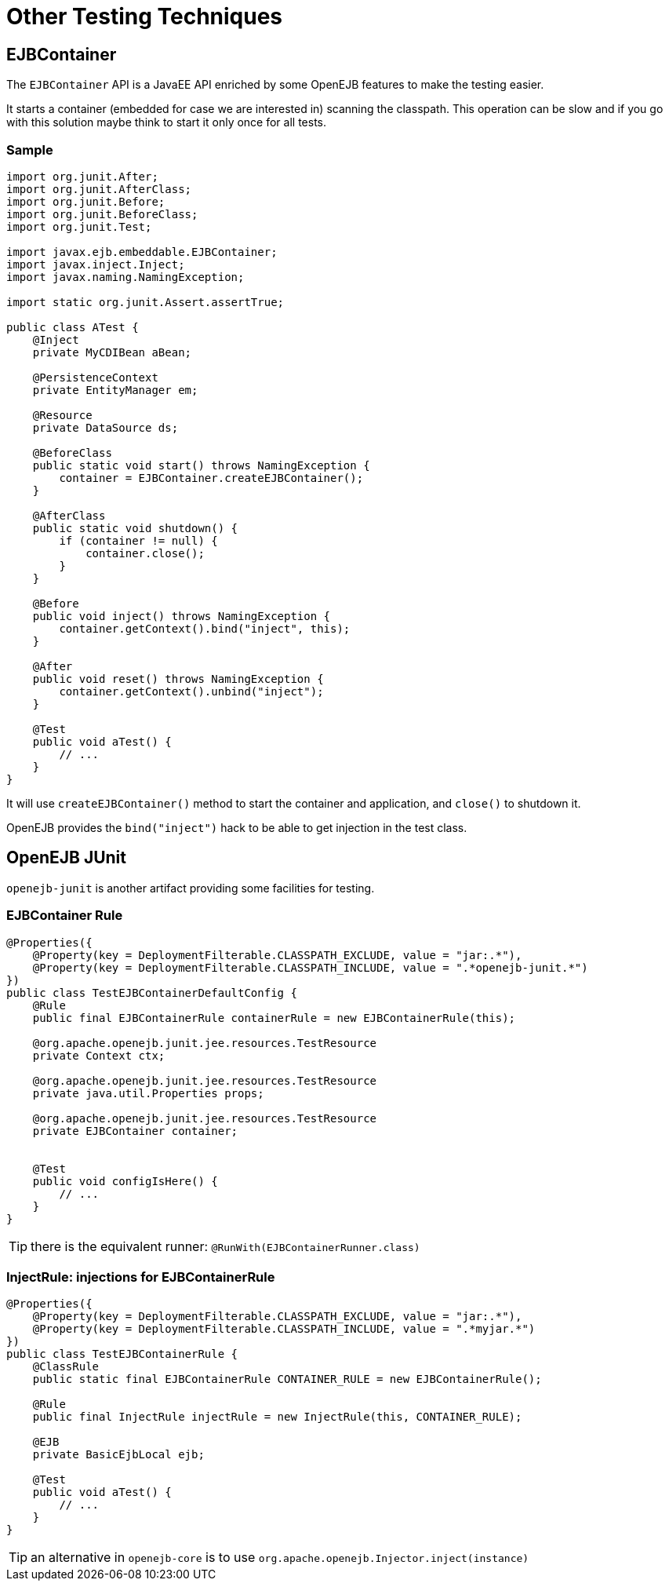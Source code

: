 = Other Testing Techniques
:jbake-date: 2016-03-16
:jbake-type: page
:jbake-status: published
:jbake-tomeepdf:

//Not in common
== EJBContainer

The `EJBContainer` API is a JavaEE API enriched by some OpenEJB features to make the testing easier.

It starts a container (embedded for case we are interested in) scanning the classpath.
This operation can be slow and if you go with this solution maybe think to start it only once for all tests.

=== Sample

[source,java]
----
import org.junit.After;
import org.junit.AfterClass;
import org.junit.Before;
import org.junit.BeforeClass;
import org.junit.Test;

import javax.ejb.embeddable.EJBContainer;
import javax.inject.Inject;
import javax.naming.NamingException;

import static org.junit.Assert.assertTrue;

public class ATest {
    @Inject
    private MyCDIBean aBean;

    @PersistenceContext
    private EntityManager em;

    @Resource
    private DataSource ds;

    @BeforeClass
    public static void start() throws NamingException {
        container = EJBContainer.createEJBContainer();
    }

    @AfterClass
    public static void shutdown() {
        if (container != null) {
            container.close();
        }
    }

    @Before
    public void inject() throws NamingException {
        container.getContext().bind("inject", this);
    }

    @After
    public void reset() throws NamingException {
        container.getContext().unbind("inject");
    }

    @Test
    public void aTest() {
        // ...
    }
}
----

It will use `createEJBContainer()` method to start the container and application, and `close()` to shutdown it.

OpenEJB provides the `bind("inject")` hack to be able to get injection in the test class.

== OpenEJB JUnit

`openejb-junit` is another artifact providing some facilities for testing.

=== EJBContainer Rule

[source,java]
----
@Properties({
    @Property(key = DeploymentFilterable.CLASSPATH_EXCLUDE, value = "jar:.*"),
    @Property(key = DeploymentFilterable.CLASSPATH_INCLUDE, value = ".*openejb-junit.*")
})
public class TestEJBContainerDefaultConfig {
    @Rule
    public final EJBContainerRule containerRule = new EJBContainerRule(this);

    @org.apache.openejb.junit.jee.resources.TestResource
    private Context ctx;

    @org.apache.openejb.junit.jee.resources.TestResource
    private java.util.Properties props;

    @org.apache.openejb.junit.jee.resources.TestResource
    private EJBContainer container;


    @Test
    public void configIsHere() {
        // ...
    }
}

----

TIP: there is the equivalent runner: `@RunWith(EJBContainerRunner.class)`

=== InjectRule: injections for EJBContainerRule

[source,java]
----
@Properties({
    @Property(key = DeploymentFilterable.CLASSPATH_EXCLUDE, value = "jar:.*"),
    @Property(key = DeploymentFilterable.CLASSPATH_INCLUDE, value = ".*myjar.*")
})
public class TestEJBContainerRule {
    @ClassRule
    public static final EJBContainerRule CONTAINER_RULE = new EJBContainerRule();

    @Rule
    public final InjectRule injectRule = new InjectRule(this, CONTAINER_RULE);

    @EJB
    private BasicEjbLocal ejb;

    @Test
    public void aTest() {
        // ...
    }
}
----

TIP: an alternative in `openejb-core` is to use `org.apache.openejb.Injector.inject(instance)`

